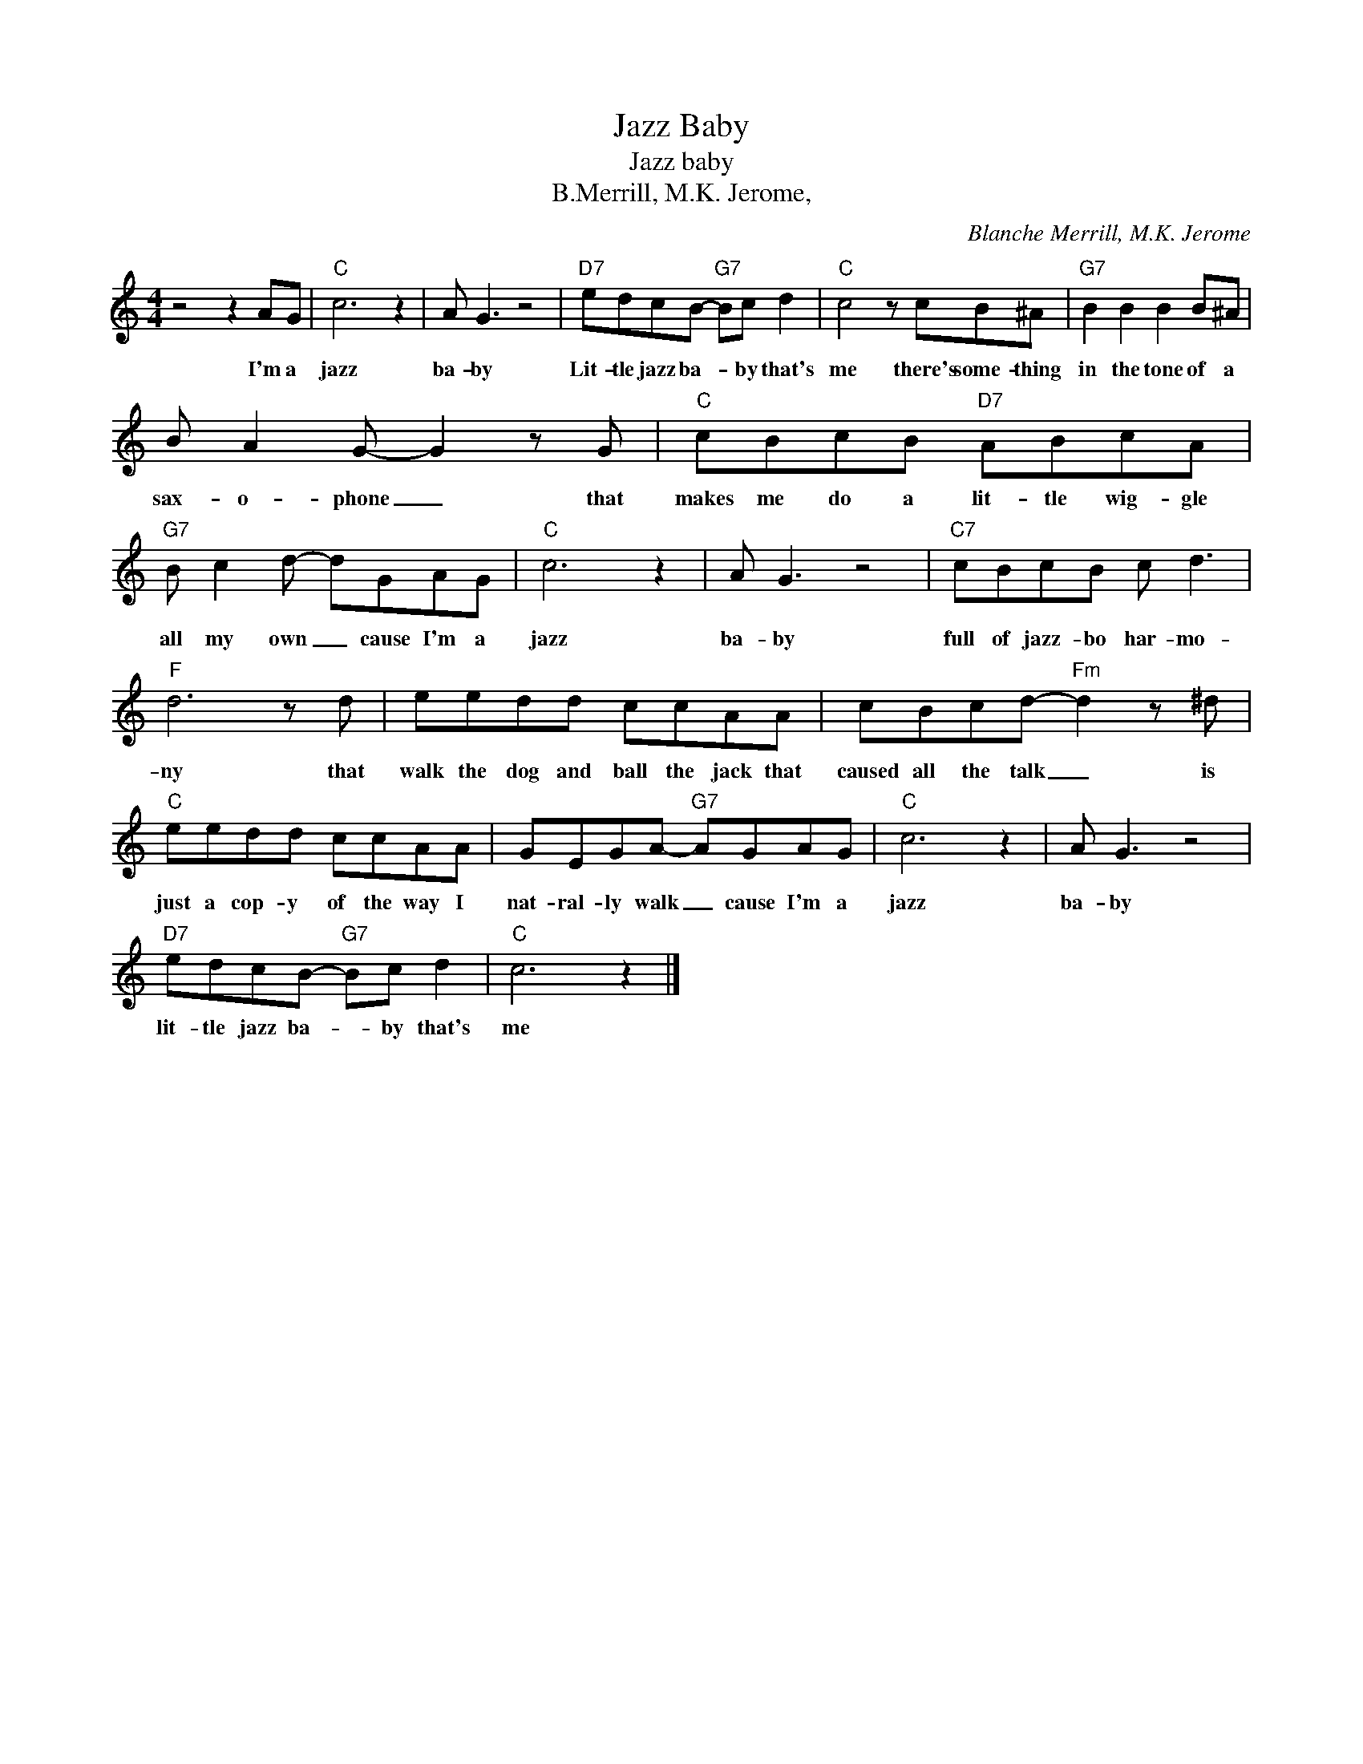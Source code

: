 X:1
T:Jazz Baby
T:Jazz baby
T:B.Merrill, M.K. Jerome,
C:Blanche Merrill, M.K. Jerome
Z:All Rights Reserved
L:1/8
M:4/4
K:C
V:1 treble 
%%MIDI program 4
V:1
 z4 z2 AG |"C" c6 z2 | A G3 z4 |"D7" edcB-"G7" Bc d2 |"C" c4 z cB^A |"G7" B2 B2 B2 B^A | %6
w: I'm a|jazz|ba- by|Lit- tle jazz ba- * by that's|me there's some- thing|in the tone of a|
 B A2 G- G2 z G |"C" cBcB"D7" ABcA |"G7" B c2 d- dGAG |"C" c6 z2 | A G3 z4 |"C7" cBcB c d3 | %12
w: sax- o- phone _ that|makes me do a lit- tle wig- gle|all my own _ cause I'm a|jazz|ba- by|full of jazz- bo har- mo-|
"F" d6 z d | eedd ccAA | cBcd-"Fm" d2 z ^d |"C" eedd ccAA | GEGA-"G7" AGAG |"C" c6 z2 | A G3 z4 | %19
w: ny that|walk the dog and ball the jack that|caused all the talk _ is|just a cop- y of the way I|nat- ral- ly walk _ cause I'm a|jazz|ba- by|
"D7" edcB-"G7" Bc d2 |"C" c6 z2 |] %21
w: lit- tle jazz ba- * by that's|me|

